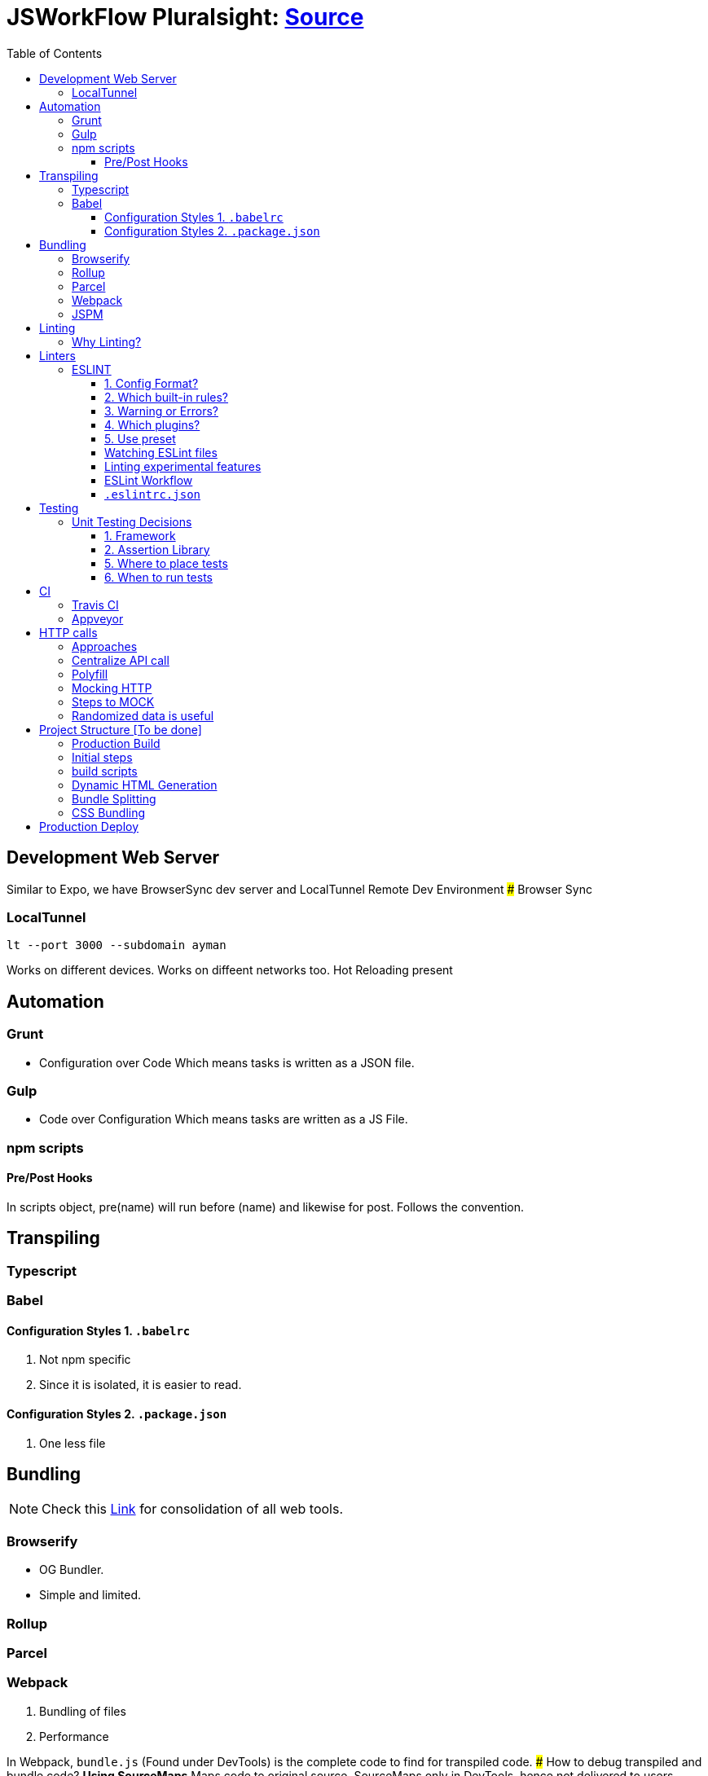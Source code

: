 = JSWorkFlow Pluralsight: https://app.pluralsight.com/library/courses/javascript-development-environment/table-of-contents[Source]
:toc:
:toclevels: 4
:icons: font

toc::[]

== Development Web Server


Similar to Expo, we have BrowserSync dev server and LocalTunnel Remote Dev Environment
### Browser Sync

=== LocalTunnel

`lt --port 3000 --subdomain ayman`

Works on different devices.
Works on diffeent networks too.
Hot Reloading present

== Automation

=== Grunt
- Configuration over Code
Which means tasks is written as a JSON file.

=== Gulp
- Code over Configuration
Which means tasks are written as a JS File.

=== npm scripts

==== Pre/Post Hooks

In scripts object, pre(name) will run before (name) and likewise for post. Follows the convention.

== Transpiling

=== Typescript

=== Babel

==== Configuration Styles 1. `.babelrc`

1. Not npm specific
2. Since it is isolated, it is easier to read.

==== Configuration Styles 2. `.package.json`
1. One less file

== Bundling

NOTE: Check this https://bundlers.tooling.report/[Link] for consolidation of all web tools.




=== Browserify

- OG Bundler.
- Simple and limited.

=== Rollup

=== Parcel

=== Webpack

1. Bundling of files
2. Performance


In Webpack, `bundle.js` (Found under DevTools) is the complete code to find for transpiled code.
### How to debug transpiled and bundle code?
*Using SourceMaps*
Maps code to original source.
SourceMaps only in DevTools, hence not delivered to users, minimising JS bundle cost.

=== JSPM

== Linting

=== Why Linting?

-  Enforce Consistency
1. GLobals
2. Trailing/ending commas
3. Curly brace position
-  Avoid Mistakes
1. Overwriting function
2. Extra paranthesis
3. Assignment in conditional statements
4. Missing defalult case in SWITCH STATEMENT
5. Accidental console.log

== Linters

- JSLint
- Highly opinionated
- JSHint
- ESLint


=== ESLINT
ESLint is built for making your own decisions

1. Config Format?
2. Which built-in rules?
3. Warning or Errors?
4. Which plugins?
- Based on framework
5. Use preset if you can't amke your own decision?

==== 1. Config Format?



1. Seperate config file : `eslint.rc`

2. `package.json` file

- `"eslintConfig":{"plugins:["example"],"env":{"example/custom"}:true}}`

==== 2. Which built-in rules?

https://eslint.org/docs/rules/[List of available rules]

==== 3. Warning or Errors?
- Warning
1. Can continue working
2. Can be ignored
3. Team must agree: Fix warnings
- Error
1. Breaks build
2. Cannot be ignored
3. Team is forced to comply

==== 4. Which plugins?
- Based on framework : https://github.com/dustinspecler/awesome-eslint[List of ESLint configs, plugins etc]

==== 5. Use preset
If you can't make your own decision, then use a **preset**.
But remember, presets brings OPINIONETED linting.


==== Watching ESLint files

- eslint-loader
1. Re-lint all files upon save
2. Tied to **webpack**
- eslint-watch
1. Not tied to **webpack**
2. ESLint Wrapper which adds to file watch
3. Better warning/error formatting
4. Easily lints **Tests** and **build scripts**
5. Displays clean message

==== Linting experimental features

Supporting experimental JS features.
- Native ESLInt
- Supports ES5, ES6
- Supports object space
- babel-eslint
- Support experimental JS feature

==== ESLint Workflow

- ESLint recommended rules.(Can configure according to your needs)
- eslint-watch
`esw`

==== `.eslintrc.json`
`.eslintrc.json`:

- `rules.no-console:` (An example)
1. For `0` : No output
2. For `1` : Warning
3. For `2` : Error

- `.js` files
- `/*eslint-disable-line <rule>*/`
- Disable lint for that line and rule.
- `/*eslint-disabble <rule>*/`
- Disable lint for that rule


== Testing

=== Unit Testing Decisions

1. Framework (Mocha)
2. Assertion Library (Chai)
3. Helper Libraries (JSDOM)
4. Where to run tests (Node)
5. Where to place tests (Alongside)
6. When to run tests (Upon save)

==== 1. Framework


- Mocha
Mocha is more configurable than Jasmine
- Jasmine
- Tape
- Simple and minimal
- QUnit
- AVA
- New, runs **PARALLEL TESTS**
- Jest
- Part of React community.
- Wrapper over Jasmine, making it suitable for versatile usage.

==== 2. Assertion Library
Declare what you expect.
Mocha doesn't come with Assertions(Others do), so need to incorporate outside library.
- Chai
-Best
- Should.js
#### 3. Helper Libraries
1. JSDOM
- Run DOM-related test without server
2. Cheerio
- Query virtual DOM using jQuery selectors
#### 4. Where to run tests
1. Browsers
- Karma, Testem
2. Headless browser (Browser without UI.)
- PhantomJS (Runs V8 engine).
3. In-memory DOM
- JSDOM (Faster htan PhantomJS)

==== 5. Where to place tests

|===
| Centralized  | Alongside(Use this)

|  Less "noise" in src folder | Imports are easier since no lengthy directories
| Can remove in deployment if you want to | Clear visibility within Folder
|   |  Convenient to open
|No recreating folder structure|
|===

==== 6. When to run tests
- Rapid feedback
- Facilitates TDD
- Automated = Less friction
- Increases test visibility

== CI

=== Travis CI
- Linux/Mac

=== Appveyor
- Windows


== HTTP calls

=== Approaches

1. Node
-  http
- requuest
2. Browser
- XMLHTTPRequest
- jQuery
- `$.ajax`
- Framework
- fetch
- Streamlined API.
- Limited feature set
3. Node & Browser
- isomorphic-fetch
-xhr (npm)
- Supergiant
- Axios (Popular)

=== Centralize API call

Why?
- Configuring all calls
- Display loader (UI)
- Handle Errors
- Single Line of code for mocking API


=== Polyfill

You can add polyfill script tag (polyfill.io) on top of iindex.html to add polyfill

=== Mocking HTTP

Why?
- Unit testing
- Instant response
- Rapid prototyping
- Keep working when service is down
- Work offline
- Avoid inter-team bottlenecks

How?
- Nock
- Pointing **static JSON** to your API
- Crete dev webserver
- api-mock
- JSON server
- JSON Schema faker (DYNAMIC data generation)
- BrowserSync, Express .etc

Order of upfront work, realism and customization.

(Low--> High)

Static JSON -> JSON server -> JSON Server + JSON Schema Faker -> Express

=== Steps to MOCK
1. Declare schema
- JSON Schema Faker
2. Generate Random Data
- faker.js
- chance.js
- randexp.js
3. Serve Data via API
- JSON server. (Doesn;t need HTTP but can still mock it)

=== Randomized data is useful
Randomized catches real-world scenarios and edge cases
1. Empty lists
2. Long lists
3. Long values
4. Testing
5. Filtering
6. Sorting

== Project Structure [To be done]


=== Production Build

=== Initial steps
1. `webpack.config.prod`
Config for prod environment
2. `/dist` Server
Create `distServer.js` for prod
- Remove webpack.config.dev dependencies
- `app.use(compression());`
- `app.use(express.static('dist'));`
3. In `baseUrljs`, have an option to toggle between API and mockAPI.
Done using `useMockAPI` conditional statement.
Note: `http://localhost:3000/?useMockApi=true` for mockAPI


=== build scripts

In `package.json`, following are the build scripts-

    "clean-dist":"rimraf ./dist && mkdir /dist",
    "pre-build":"npm-run-all clea-dist test lint",
    "build":"babel-node buildScripts/build.js",
    "post-build":"babel-node buildScripts/distServer.js"

=== Dynamic HTML Generation

Why?

- Reference bundles automatically
- Minify
- Handle dynamic bundle names
- Inject productional resources only.

=== Bundle Splitting

Why?

- Speed intial page load
By serving files that are needed
- Avoid re-downloading all libraries
Serve what is required for framework


Usually we used `bundle.js` to bundle all of JS files.

Now, `bundle.js` is splitted to `main.js` and `vendor.js` READ MORE
- `main.js`
JS files served at browser
- `vendor.js`
JS files served and cached.
## Cache Busting
To reduce bandwidth and avoid unnecessary HTTP requests, bust cache.
This provides to bring all builds to a timestamp by hashing the files files so that their name change when content changes. (git revert)

Why?
- Save HTTP Request
- Force request for latest version

How?
1. Handle bundle filename
2. Generate HTML dynamically

Steps
1. Import `webpack-md5-hash` in `webpack.config.prod.js`
2. Add `WebpackMd5Hash()`
3. Add `output.filename: '[name].[chunkhash].js'`

=== CSS Bundling
We use [Extract Text Plugin](https://tinyurl.com/yblnff57).

It moves all the required `*.css` modules in entry chunks into a separate CSS file. So your styles are no longer inlined into the JS bundle, but in a separate CSS file `(styles.css)`.
## Error logging

- Raygun
- New Relic
- TrackJS
- Sentry
Considerations

Error Metadata
- Browser
- Strack Trace
- Previous Actiona
- Custom API for enhanced tracking
Notifications and Integration
Analytics and Filtering
Error logging is usually PAID Service.
Here we are using Track.js

Login into Track.js and  check log error


== Production Deploy
